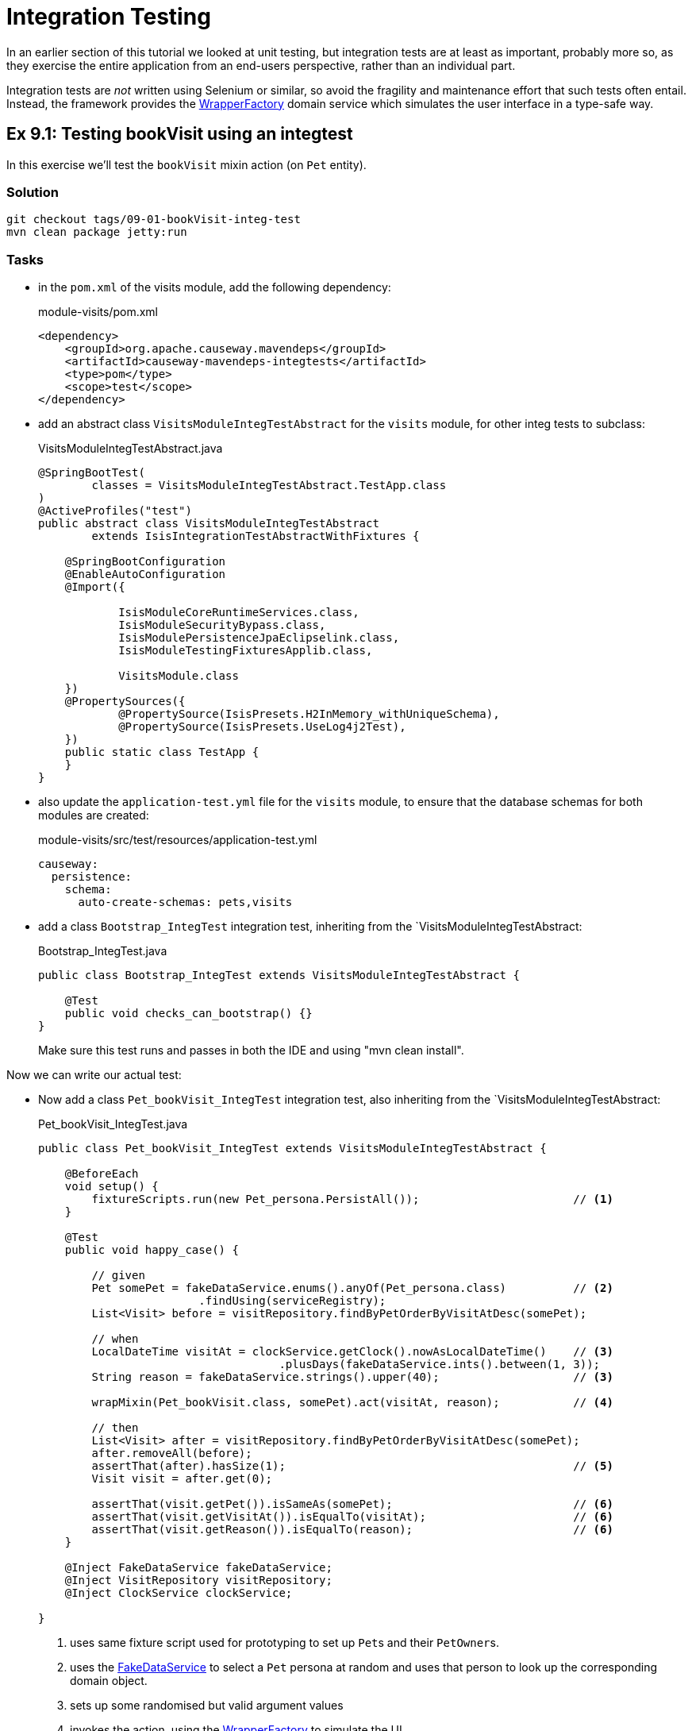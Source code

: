 = Integration Testing

:Notice: Licensed to the Apache Software Foundation (ASF) under one or more contributor license agreements. See the NOTICE file distributed with this work for additional information regarding copyright ownership. The ASF licenses this file to you under the Apache License, Version 2.0 (the "License"); you may not use this file except in compliance with the License. You may obtain a copy of the License at. http://www.apache.org/licenses/LICENSE-2.0 . Unless required by applicable law or agreed to in writing, software distributed under the License is distributed on an "AS IS" BASIS, WITHOUT WARRANTIES OR  CONDITIONS OF ANY KIND, either express or implied. See the License for the specific language governing permissions and limitations under the License.

In an earlier section of this tutorial we looked at unit testing, but integration tests are at least as important, probably more so, as they exercise the entire application from an end-users perspective, rather than an individual part.

Integration tests are _not_ written using Selenium or similar, so avoid the fragility and maintenance effort that such tests often entail.
Instead, the framework provides the xref:refguide:applib:index/services/wrapper/WrapperFactory.adoc[WrapperFactory] domain service which simulates the user interface in a type-safe way.


[#exercise-9-1-testing-bookvisit-using-an-integtest]
== Ex 9.1: Testing bookVisit using an integtest

In this exercise we'll test the `bookVisit` mixin action (on `Pet` entity).


=== Solution

[source,bash]
----
git checkout tags/09-01-bookVisit-integ-test
mvn clean package jetty:run
----

=== Tasks

* in the `pom.xml` of the visits module, add the following dependency:
+
[source,xml]
.module-visits/pom.xml
----
<dependency>
    <groupId>org.apache.causeway.mavendeps</groupId>
    <artifactId>causeway-mavendeps-integtests</artifactId>
    <type>pom</type>
    <scope>test</scope>
</dependency>
----

* add an abstract class `VisitsModuleIntegTestAbstract` for the `visits` module, for other integ tests to subclass:
+
[source,java]
.VisitsModuleIntegTestAbstract.java
----
@SpringBootTest(
        classes = VisitsModuleIntegTestAbstract.TestApp.class
)
@ActiveProfiles("test")
public abstract class VisitsModuleIntegTestAbstract
        extends IsisIntegrationTestAbstractWithFixtures {

    @SpringBootConfiguration
    @EnableAutoConfiguration
    @Import({

            IsisModuleCoreRuntimeServices.class,
            IsisModuleSecurityBypass.class,
            IsisModulePersistenceJpaEclipselink.class,
            IsisModuleTestingFixturesApplib.class,

            VisitsModule.class
    })
    @PropertySources({
            @PropertySource(IsisPresets.H2InMemory_withUniqueSchema),
            @PropertySource(IsisPresets.UseLog4j2Test),
    })
    public static class TestApp {
    }
}
----

* also update the `application-test.yml` file for the `visits` module, to ensure that the database schemas for both modules are created:
+
[source,yaml]
.module-visits/src/test/resources/application-test.yml
----
causeway:
  persistence:
    schema:
      auto-create-schemas: pets,visits
----

* add a class `Bootstrap_IntegTest` integration test, inheriting from the `VisitsModuleIntegTestAbstract:
+
[source,java]
.Bootstrap_IntegTest.java
----
public class Bootstrap_IntegTest extends VisitsModuleIntegTestAbstract {

    @Test
    public void checks_can_bootstrap() {}
}
----
+
Make sure this test runs and passes in both the IDE and using "mvn clean install".


Now we can write our actual test:

* Now add a class `Pet_bookVisit_IntegTest` integration test, also inheriting from the `VisitsModuleIntegTestAbstract:
+
[source,java]
.Pet_bookVisit_IntegTest.java
----
public class Pet_bookVisit_IntegTest extends VisitsModuleIntegTestAbstract {

    @BeforeEach
    void setup() {
        fixtureScripts.run(new Pet_persona.PersistAll());                       // <.>
    }

    @Test
    public void happy_case() {

        // given
        Pet somePet = fakeDataService.enums().anyOf(Pet_persona.class)          // <.>
                        .findUsing(serviceRegistry);
        List<Visit> before = visitRepository.findByPetOrderByVisitAtDesc(somePet);

        // when
        LocalDateTime visitAt = clockService.getClock().nowAsLocalDateTime()    // <.>
                                    .plusDays(fakeDataService.ints().between(1, 3));
        String reason = fakeDataService.strings().upper(40);                    // <3>

        wrapMixin(Pet_bookVisit.class, somePet).act(visitAt, reason);           // <.>

        // then
        List<Visit> after = visitRepository.findByPetOrderByVisitAtDesc(somePet);
        after.removeAll(before);
        assertThat(after).hasSize(1);                                           // <.>
        Visit visit = after.get(0);

        assertThat(visit.getPet()).isSameAs(somePet);                           // <.>
        assertThat(visit.getVisitAt()).isEqualTo(visitAt);                      // <6>
        assertThat(visit.getReason()).isEqualTo(reason);                        // <6>
    }

    @Inject FakeDataService fakeDataService;
    @Inject VisitRepository visitRepository;
    @Inject ClockService clockService;

}
----
<.> uses same fixture script used for prototyping to set up ``Pet``s and their ``PetOwner``s.
<.> uses the xref:refguide:testing:index/fakedata/applib/services/FakeDataService.adoc[FakeDataService] to select a `Pet` persona at random and uses that person to look up the corresponding domain object.
<.> sets up some randomised but valid argument values
<.> invokes the action, using the xref:refguide:applib:index/services/wrapper/WrapperFactory.adoc[WrapperFactory] to simulate the UI
<.> asserts that one new `Visit` has been created for the `Pet`.
<.> asserts that the state of this new `Visit` is correct
+
Run the test and check that it passes.

* write an error scenario which checks that a reason has been provided:
+
[source,java]
.Pet_bookVisit_IntegTest.java
----
@Test
public void reason_is_required() {

    // given
    Pet somePet = fakeDataService.enums().anyOf(Pet_persona.class)
                    .findUsing(serviceRegistry);
    List<Visit> before = visitRepository.findByPetOrderByVisitAtDesc(somePet);

    // when, then
    LocalDateTime visitAt = clockService.getClock().nowAsLocalDateTime()
                                .plusDays(fakeDataService.ints().between(1, 3));

    assertThatThrownBy(() ->
        wrapMixin(Pet_bookVisit.class, somePet).act(visitAt, null)
    )
    .isInstanceOf(InvalidException.class)
    .hasMessage("'Reason' is mandatory");
}
----

* write an error scenario which checks that the `visitAt` date cannot be in the past:
+
[source,java]
.Pet_bookVisit_IntegTest.java
----
@Test
public void cannot_book_in_the_past() {

    // given
    Pet somePet = fakeDataService.enums().anyOf(Pet_persona.class)
            .findUsing(serviceRegistry);
    List<Visit> before = visitRepository.findByPetOrderByVisitAtDesc(somePet);

    // when, then
    LocalDateTime visitAt = clockService.getClock().nowAsLocalDateTime();
    String reason = fakeDataService.strings().upper(40);

    assertThatThrownBy(() ->
            wrapMixin(Pet_bookVisit.class, somePet).act(visitAt, reason)
    )
            .isInstanceOf(InvalidException.class)
            .hasMessage("Must be in the future");
}
----

*




